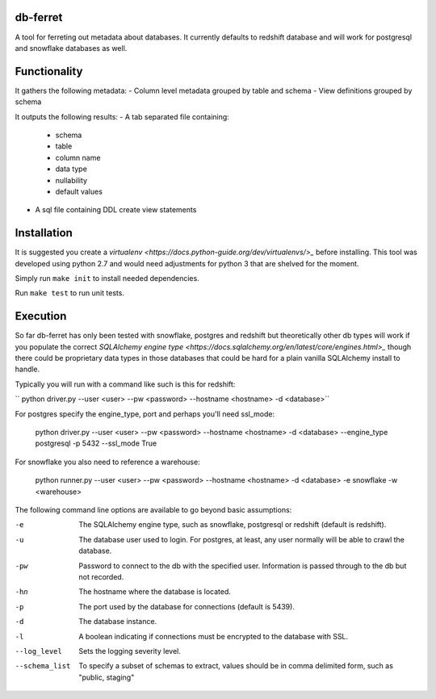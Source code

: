 db-ferret
=========
A tool for ferreting out metadata about databases. It currently defaults to redshift database and will work for postgresql and snowflake databases as well.


Functionality
=============
It gathers the following metadata:
- Column level metadata grouped by table and schema
- View definitions grouped by schema

It outputs the following results:
- A tab separated file containing:
  - schema
  - table
  - column name
  - data type
  - nullability
  - default values
- A sql file containing DDL create view statements


Installation
============
It is suggested you create a `virtualenv <https://docs.python-guide.org/dev/virtualenvs/>_` before installing. This tool was developed using python 2.7 and would need adjustments for python 3 that are shelved for the moment.

Simply run ``make init`` to install needed dependencies.

Run ``make test`` to run unit tests.


Execution
=========
So far db-ferret has only been tested with snowflake, postgres and redshift but theoretically other db types will work if you populate the correct `SQLAlchemy engine type <https://docs.sqlalchemy.org/en/latest/core/engines.html>_` though there could be proprietary data types in those databases that could be hard for a plain vanilla SQLAlchemy install to handle.


Typically you will run with a command like such is this for redshift:

`` python driver.py --user <user> --pw <password> --hostname <hostname> -d <database>``

For postgres specify the engine_type, port and perhaps you'll need ssl_mode:

    python driver.py --user <user> --pw <password> --hostname <hostname> -d <database> --engine_type postgresql -p 5432 --ssl_mode True

For snowflake you also need to reference a warehouse:

    python runner.py --user <user> --pw <password> --hostname <hostname> -d <database> -e snowflake -w <warehouse> 

The following command line options are available to go beyond basic assumptions:

-e             The SQLAlchemy engine type, such as snowflake, postgresql or redshift (default is redshift).
-u             The database user used to login. For postgres, at least, any user normally will be able to crawl the database.
-pw            Password to connect to the db with the specified user. Information is passed through to the db but not recorded.
-hn            The hostname where the database is located.
-p             The port used by the database for connections (default is 5439).
-d             The database instance.
-l             A boolean indicating if connections must be encrypted to the database with SSL.
--log_level    Sets the logging severity level.
--schema_list  To specify a subset of schemas to extract, values should be in comma delimited form, such as "public, staging"

